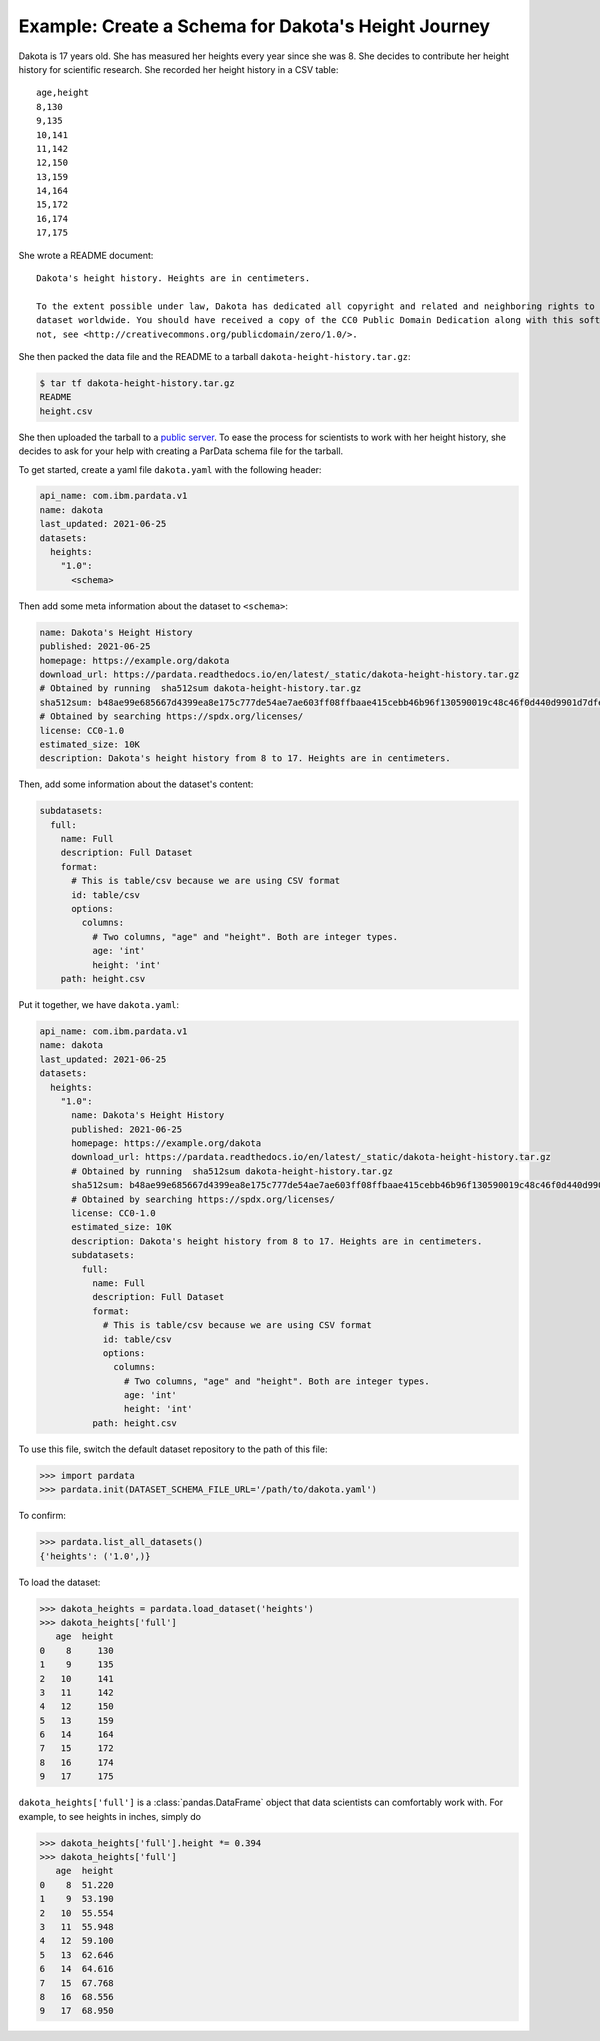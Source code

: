 Example: Create a Schema for Dakota's Height Journey
----------------------------------------------------

Dakota is 17 years old. She has measured her heights every year since she was 8. She decides to contribute her height
history for scientific research. She recorded her height history in a CSV table:
::

   age,height
   8,130
   9,135
   10,141
   11,142
   12,150
   13,159
   14,164
   15,172
   16,174
   17,175

She wrote a README document: ::

   Dakota's height history. Heights are in centimeters.

   To the extent possible under law, Dakota has dedicated all copyright and related and neighboring rights to this
   dataset worldwide. You should have received a copy of the CC0 Public Domain Dedication along with this software. If
   not, see <http://creativecommons.org/publicdomain/zero/1.0/>.

She then packed the data file and the README to a tarball ``dakota-height-history.tar.gz``:

.. code-block:: console

   $ tar tf dakota-height-history.tar.gz
   README
   height.csv

She then uploaded the tarball to a `public server
<https://pardata.readthedocs.io/en/latest/_static/dakota-height-history.tar.gz>`__. To ease the process for scientists to
work with her height history, she decides to ask for your help with creating a ParData schema file for the tarball.

To get started, create a yaml file ``dakota.yaml`` with the following header:

.. code-block:: yaml

   api_name: com.ibm.pardata.v1
   name: dakota
   last_updated: 2021-06-25
   datasets:
     heights:
       "1.0":
         <schema>

Then add some meta information about the dataset to ``<schema>``:

.. code-block:: yaml

   name: Dakota's Height History
   published: 2021-06-25
   homepage: https://example.org/dakota
   download_url: https://pardata.readthedocs.io/en/latest/_static/dakota-height-history.tar.gz
   # Obtained by running  sha512sum dakota-height-history.tar.gz
   sha512sum: b48ae99e685667d4399ea8e175c777de54ae7ae603ff08ffbaae415cebb46b96f130590019c48c46f0d440d9901d7dfee1445c4ba1a465f7facf3fe3ebb1a5a5
   # Obtained by searching https://spdx.org/licenses/
   license: CC0-1.0
   estimated_size: 10K
   description: Dakota's height history from 8 to 17. Heights are in centimeters.

Then, add some information about the dataset's content:

.. code-block:: yaml

   subdatasets:
     full:
       name: Full
       description: Full Dataset
       format:
         # This is table/csv because we are using CSV format
         id: table/csv
         options:
           columns:
             # Two columns, "age" and "height". Both are integer types.
             age: 'int'
             height: 'int'
       path: height.csv

Put it together, we have ``dakota.yaml``:

.. code-block:: yaml

   api_name: com.ibm.pardata.v1
   name: dakota
   last_updated: 2021-06-25
   datasets:
     heights:
       "1.0":
         name: Dakota's Height History
         published: 2021-06-25
         homepage: https://example.org/dakota
         download_url: https://pardata.readthedocs.io/en/latest/_static/dakota-height-history.tar.gz
         # Obtained by running  sha512sum dakota-height-history.tar.gz
         sha512sum: b48ae99e685667d4399ea8e175c777de54ae7ae603ff08ffbaae415cebb46b96f130590019c48c46f0d440d9901d7dfee1445c4ba1a465f7facf3fe3ebb1a5a5
         # Obtained by searching https://spdx.org/licenses/
         license: CC0-1.0
         estimated_size: 10K
         description: Dakota's height history from 8 to 17. Heights are in centimeters.
         subdatasets:
           full:
             name: Full
             description: Full Dataset
             format:
               # This is table/csv because we are using CSV format
               id: table/csv
               options:
                 columns:
                   # Two columns, "age" and "height". Both are integer types.
                   age: 'int'
                   height: 'int'
             path: height.csv

To use this file, switch the default dataset repository to the path of this file:

.. code-block:: python

   >>> import pardata
   >>> pardata.init(DATASET_SCHEMA_FILE_URL='/path/to/dakota.yaml')

To confirm:

.. code-block:: python

   >>> pardata.list_all_datasets()
   {'heights': ('1.0',)}

To load the dataset:

.. code-block:: python

   >>> dakota_heights = pardata.load_dataset('heights')
   >>> dakota_heights['full']
      age  height
   0    8     130
   1    9     135
   2   10     141
   3   11     142
   4   12     150
   5   13     159
   6   14     164
   7   15     172
   8   16     174
   9   17     175

``dakota_heights['full']`` is a :class:`pandas.DataFrame` object that data scientists can comfortably work with. For
example, to see heights in inches, simply do

.. code-block:: python

   >>> dakota_heights['full'].height *= 0.394
   >>> dakota_heights['full']
      age  height
   0    8  51.220
   1    9  53.190
   2   10  55.554
   3   11  55.948
   4   12  59.100
   5   13  62.646
   6   14  64.616
   7   15  67.768
   8   16  68.556
   9   17  68.950
